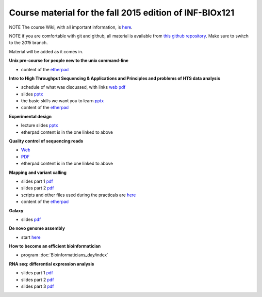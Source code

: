 Course material for the fall 2015 edition of INF-BIOx121
========================================================

NOTE The course Wiki, with all important information, is `here <https://wiki.uio.no/projects/clsi/index.php/INF-BIOX121_H15>`__.

NOTE if you are comfortable with git and github, all material is available from `this github repository <https://github.com/lexnederbragt/INF-BIOx121/tree/2015>`__. Make sure to switch to the `2015` branch.

Material will be added as it comes in.

**Unix pre-course for people new to the unix command-line**

- content of the `etherpad <https://github.com/lexnederbragt/INF-BIOx121/blob/2015/Unix_course/etherpad.txt>`__

**Intro to High Throughput Sequencing & Applications and Principles and problems of HTS data analysis**

- schedule of what was discussed, with links `web <https://github.com/lexnederbragt/INF-BIOx121/blob/2015/Intro_HTS/NGS_intro_HTS_analysis.md>`__ `pdf <https://github.com/lexnederbragt/INF-BIOx121/raw/2015/Intro_HTS/NGS_intro_HTS_analysis.pdf>`__
- slides `pptx <https://github.com/lexnederbragt/INF-BIOx121/raw/2015/Intro_HTS/NGS_intro_HTS_analysis_slides.pptx>`__
- the basic skills we want you to learn `pptx <https://github.com/lexnederbragt/INF-BIOx121/raw/2015/Intro_HTS/Basic_skills.pptx>`__
- content of the `etherpad <https://github.com/lexnederbragt/INF-BIOx121/blob/2015/Intro_HTS/etherpad.txt>`__ 


**Experimental design**

- lecture slides `pptx <https://github.com/lexnederbragt/INF-BIOx121/blob/2015/Intro_HTS/NGS_experimental_design_slides.pptx?raw=true>`__
- etherpad content is in the one linked to above

**Quality control of sequencing reads**

-  `Web <http://inf-biox121.readthedocs.org/en/2015/QC/Read_QC.html>`__
-  `PDF <https://github.com/lexnederbragt/INF-BIOx121/blob/2015/QC/Read_QC.pdf>`__
- etherpad content is in the one linked to above

**Mapping and variant calling**

- slides part 1 `pdf <https://github.com/lexnederbragt/INF-BIOx121/raw/2015/Variant_calling/variantCallingCourse_oct2015_Part1.pdf>`__
- slides part 2 `pdf <https://github.com/lexnederbragt/INF-BIOx121/raw/2015/Variant_calling/variantCallingCourse_oct2015_Part2.pdf>`__
- scripts and other files used during the practicals are `here <https://github.com/lexnederbragt/INF-BIOx121/blob/2015/Variant_calling/exerDefinitions>`__
- content of the `etherpad <https://github.com/lexnederbragt/INF-BIOx121/blob/2015/Variant_calling/etherpad.txt>`__

**Galaxy**

- slides `pdf <https://github.com/lexnederbragt/INF-BIOx121/raw/2015/Galaxy/Galaxy_introduction_INFBIOx121_autumn2015.pdf>`__

**De novo genome assembly**

- start `here <http://inf-biox121.readthedocs.org/en/2015/Assembly/>`__

**How to become an efficient bioinformatician**

- program :doc:`Bioinformaticians_day/index`

**RNA seq: differential expression analysis**

- slides part 1 `pdf <https://github.com/lexnederbragt/INF-BIOx121/raw/2015/RNA-seq/RNA_seq_day_1_online.pdf>`__
- slides part 2 `pdf <https://github.com/lexnederbragt/INF-BIOx121/raw/2015/RNA-seq/RNA_seq_day_2_online.pdf>`__
- slides part 3 `pdf <https://github.com/lexnederbragt/INF-BIOx121/raw/2015/RNA-seq/RNA_seq_day_3_online.pdf>`__
